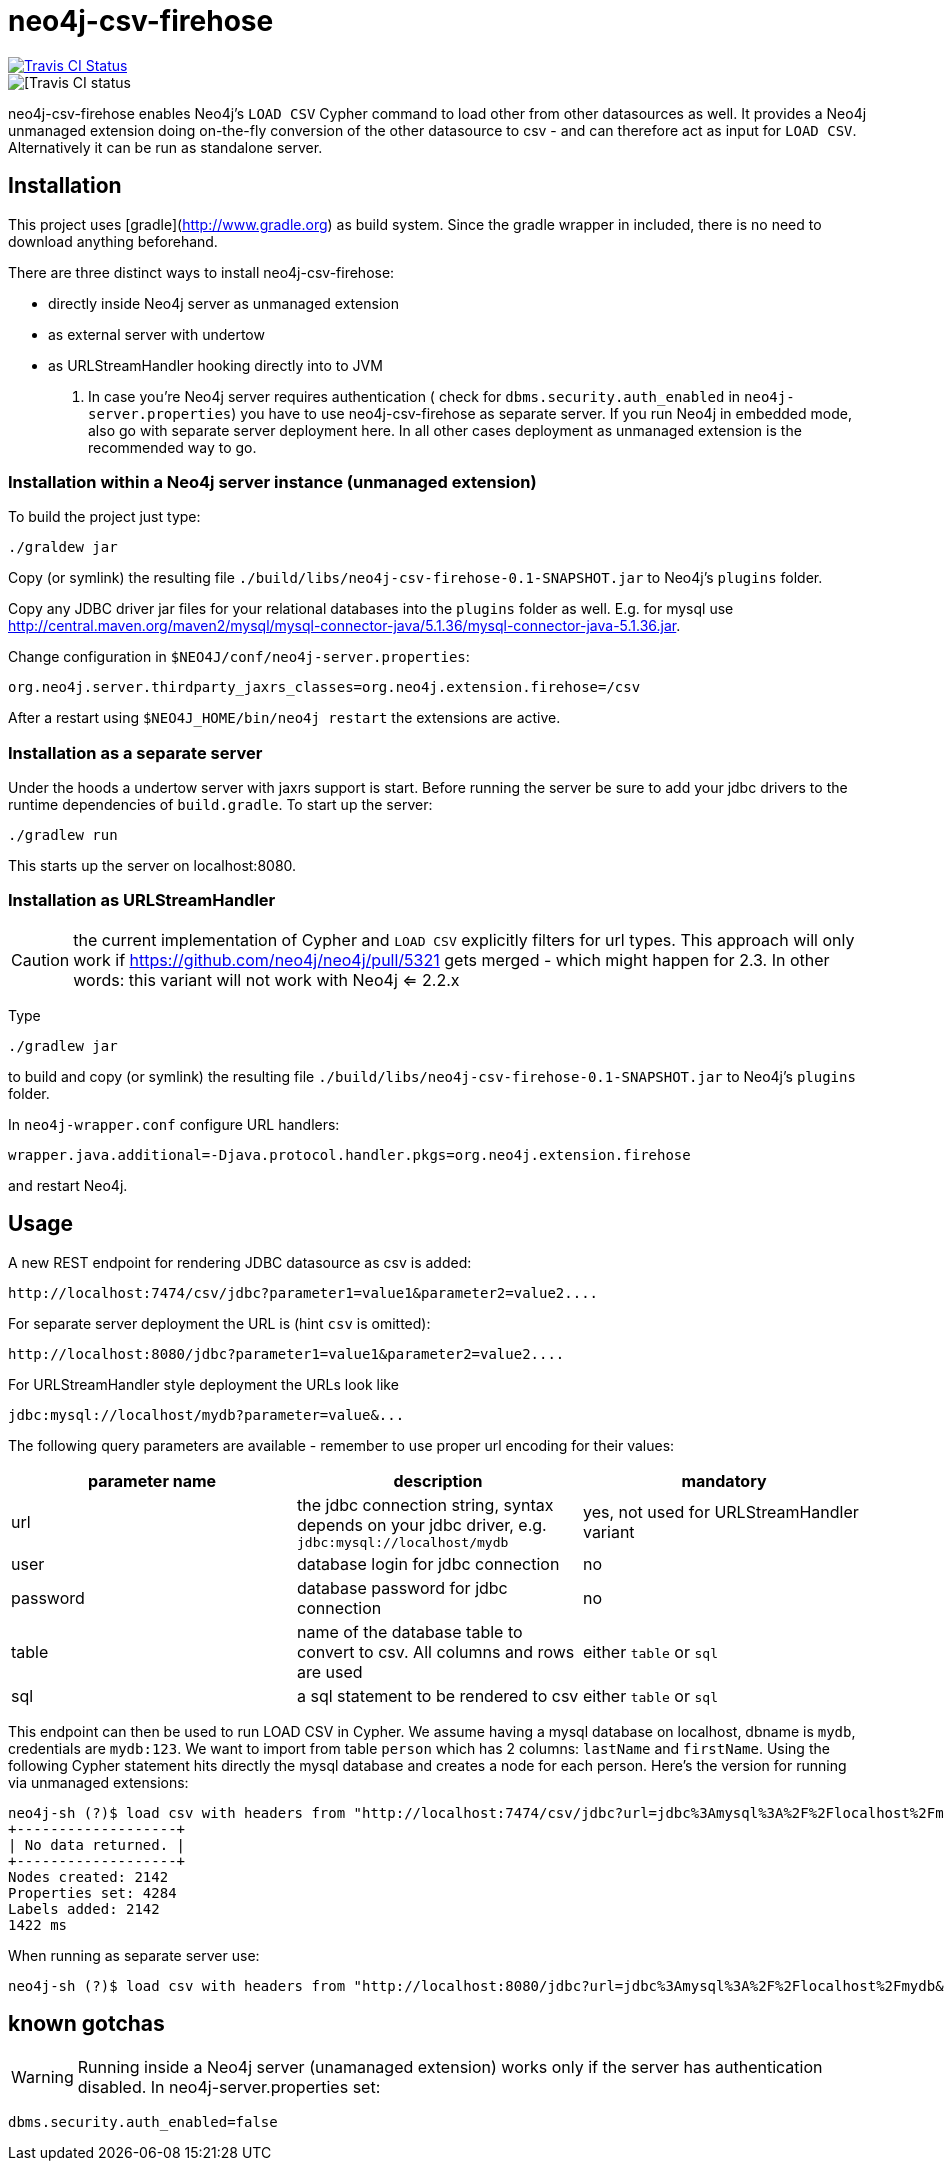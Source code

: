# neo4j-csv-firehose

image::https://travis-ci.org/sarmbruster/neo4j-csv-firehose.svg?branch=master[alt="Travis CI Status", link="https://travis-ci.org/sarmbruster/neo4j-csv-firehose"]


image::https://travis-ci.org/sarmbruster/neo4j-csv-firehose.svg?branch=master[[Travis CI status]

neo4j-csv-firehose enables Neo4j's `LOAD CSV` Cypher command to load other from other datasources as well. It provides a Neo4j unmanaged extension doing on-the-fly conversion of the other datasource to csv - and can therefore act as input for `LOAD CSV`. Alternatively it can be run as standalone server.

## Installation

This project uses [gradle](http://www.gradle.org) as build system. Since the gradle wrapper in included, there is no need to download anything beforehand.

There are three distinct ways to install neo4j-csv-firehose:

* directly inside Neo4j server as unmanaged extension
* as external server with undertow
* as URLStreamHandler hooking directly into to JVM

. In case you're Neo4j server requires authentication ( check for `dbms.security.auth_enabled` in `neo4j-server.properties`) you have to use neo4j-csv-firehose as separate server. If you run Neo4j in embedded mode, also go with separate server deployment here. In all other cases deployment as unmanaged extension is the recommended way to go.

### Installation within a Neo4j server instance (unmanaged extension)

To build the project just type:

    ./graldew jar

Copy (or symlink) the resulting file `./build/libs/neo4j-csv-firehose-0.1-SNAPSHOT.jar` to Neo4j's `plugins` folder.

Copy any JDBC driver jar files for your relational databases into the `plugins` folder as well. E.g. for mysql use http://central.maven.org/maven2/mysql/mysql-connector-java/5.1.36/mysql-connector-java-5.1.36.jar.

Change configuration in `$NEO4J/conf/neo4j-server.properties`:

    org.neo4j.server.thirdparty_jaxrs_classes=org.neo4j.extension.firehose=/csv

After a restart using `$NEO4J_HOME/bin/neo4j restart` the extensions are active.

### Installation as a separate server

Under the hoods a undertow server with jaxrs support is start. Before running the server be sure to add your jdbc drivers to the runtime dependencies of `build.gradle`. To start up the server:

     ./gradlew run

This starts up the server on localhost:8080.

### Installation as URLStreamHandler

CAUTION: the current implementation of Cypher and `LOAD CSV` explicitly filters for url types. This approach will only work if https://github.com/neo4j/neo4j/pull/5321 gets merged - which might happen for 2.3. In other words: this variant will not work with Neo4j <= 2.2.x

Type

    ./gradlew jar

to build and copy (or symlink) the resulting file `./build/libs/neo4j-csv-firehose-0.1-SNAPSHOT.jar` to Neo4j's `plugins` folder.

In `neo4j-wrapper.conf` configure URL handlers:

     wrapper.java.additional=-Djava.protocol.handler.pkgs=org.neo4j.extension.firehose

and restart Neo4j.

## Usage

A new REST endpoint for rendering JDBC datasource as csv is added:

     http://localhost:7474/csv/jdbc?parameter1=value1&parameter2=value2....

For separate server deployment the URL is (hint `csv` is omitted):

     http://localhost:8080/jdbc?parameter1=value1&parameter2=value2....

For URLStreamHandler style deployment the URLs look like

     jdbc:mysql://localhost/mydb?parameter=value&...

The following query parameters are available - remember to use proper url encoding for their values:

|===
| parameter name | description | mandatory

| url      | the jdbc connection string, syntax depends on your jdbc driver, e.g. `jdbc:mysql://localhost/mydb` | yes, not used for URLStreamHandler variant
| user     | database login for jdbc connection | no
| password | database password for jdbc connection | no
| table    | name of the database table to convert to csv. All columns and rows are used | either `table` or `sql`
| sql      | a sql statement to be rendered to csv | either `table` or `sql`
|===

This endpoint can then be used to run LOAD CSV in Cypher. We assume having a mysql database on localhost, dbname is `mydb`, credentials are `mydb:123`. We want to import from table `person` which has 2 columns: `lastName` and `firstName`. Using the following Cypher statement hits directly the mysql database and creates a node for each person. Here's the version for running via unmanaged extensions:

    neo4j-sh (?)$ load csv with headers from "http://localhost:7474/csv/jdbc?url=jdbc%3Amysql%3A%2F%2Flocalhost%2Fmydb&table=person&user=mydb&password=123" as line create (:Person {firstname: line.firstName, lastname: line.lastName});
    +-------------------+
    | No data returned. |
    +-------------------+
    Nodes created: 2142
    Properties set: 4284
    Labels added: 2142
    1422 ms

When running as separate server use:

    neo4j-sh (?)$ load csv with headers from "http://localhost:8080/jdbc?url=jdbc%3Amysql%3A%2F%2Flocalhost%2Fmydb&table=person&user=mydb&password=123" as line create (:Person {firstname: line.firstName, lastname: line.lastName});

## known gotchas

WARNING: Running inside a Neo4j server (unamanaged extension) works only if the server has authentication disabled. In neo4j-server.properties set:

    dbms.security.auth_enabled=false


